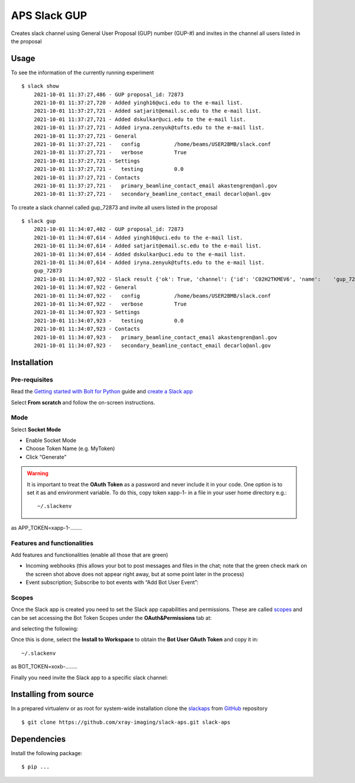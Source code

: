 =============
APS Slack GUP
=============

Creates slack channel using General User Proposal (GUP) number (GUP-#) and invites in the channel all users listed in the proposal


Usage
=====

To see the information of the currently running experiment
::

    $ slack show
	2021-10-01 11:37:27,486 - GUP proposal_id: 72873
	2021-10-01 11:37:27,720 - Added yingh16@uci.edu to the e-mail list.
	2021-10-01 11:37:27,721 - Added satjarit@email.sc.edu to the e-mail list.
	2021-10-01 11:37:27,721 - Added dskulkar@uci.edu to the e-mail list.
	2021-10-01 11:37:27,721 - Added iryna.zenyuk@tufts.edu to the e-mail list.
	2021-10-01 11:37:27,721 - General
	2021-10-01 11:37:27,721 -   config           /home/beams/USER2BMB/slack.conf
	2021-10-01 11:37:27,721 -   verbose          True
	2021-10-01 11:37:27,721 - Settings
	2021-10-01 11:37:27,721 -   testing          0.0
	2021-10-01 11:37:27,721 - Contacts
	2021-10-01 11:37:27,721 -   primary_beamline_contact_email akastengren@anl.gov
	2021-10-01 11:37:27,721 -   secondary_beamline_contact_email decarlo@anl.gov

To create a slack channel called gup_72873 and invite all users listed in the proposal

::

    $ slack gup
	2021-10-01 11:34:07,402 - GUP proposal_id: 72873
	2021-10-01 11:34:07,614 - Added yingh16@uci.edu to the e-mail list.
	2021-10-01 11:34:07,614 - Added satjarit@email.sc.edu to the e-mail list.
	2021-10-01 11:34:07,614 - Added dskulkar@uci.edu to the e-mail list.
	2021-10-01 11:34:07,614 - Added iryna.zenyuk@tufts.edu to the e-mail list.
	gup_72873
	2021-10-01 11:34:07,922 - Slack result {'ok': True, 'channel': {'id': 'C02H2TKMEV6', 'name': 	'gup_72873', 'is_channel': True, 'is_group': False, 'is_im': False, 'created': 1633106047, 	'is_archived': False, 'is_general': False, 'unlinked': 0, 'name_normalized': 'gup_72873', 'is_shared': 	False, 'parent_conversation': None, 'creator': 'U02FHG33693', 'is_ext_shared': False, 'is_org_shared': 	False, 'shared_team_ids': ['T024R3UJBAN'], 'pending_shared': [], 'pending_connected_team_ids': [], 	'is_pending_ext_shared': False, 'is_member': True, 'is_private': False, 'is_mpim': False, 'last_read': 	'0000000000.000000', 'topic': {'value': '', 'creator': '', 'last_set': 0}, 'purpose': {'value': '', 	'creator': '', 'last_set': 0}, 'previous_names': [], 'priority': 0}}
	2021-10-01 11:34:07,922 - General
	2021-10-01 11:34:07,922 -   config           /home/beams/USER2BMB/slack.conf
	2021-10-01 11:34:07,922 -   verbose          True
	2021-10-01 11:34:07,923 - Settings
	2021-10-01 11:34:07,923 -   testing          0.0
	2021-10-01 11:34:07,923 - Contacts
	2021-10-01 11:34:07,923 -   primary_beamline_contact_email akastengren@anl.gov
	2021-10-01 11:34:07,923 -   secondary_beamline_contact_email decarlo@anl.gov

Installation
============

Pre-requisites
--------------

Read the `Getting started with Bolt for Python <https://slack.dev/bolt-python/tutorial/getting-started>`_  guide and `create a Slack app <https://api.slack.com/apps/new>`_ 

.. image:: docs/source/img/create_app.png
    :width: 45%
    :align: center

Select **From scratch** and follow the on-screen instructions.

Mode
----

Select **Socket Mode** 

.. image:: docs/source/img/socket_mode_01.png
    :width: 15%
    :align: center

.. image:: docs/source/img/socket_mode_02.png
    :width: 45%
    :align: center

- Enable Socket Mode 
- Choose Token Name (e.g. MyToken)  
- Click “Generate” 

.. warning:: It is important to treat the **OAuth Token** as a password and never include it in your code. One option is to set it as and environment variable. To do this, copy token xapp-1- in a file in your user home directory e.g.::

    ~/.slackenv

as APP_TOKEN=xapp-1-........

Features and functionalities
----------------------------

Add features and functionalities (enable all those that are green)


.. image:: docs/source/img/features_functionalities.png
    :width: 40%
    :align: center

- Incoming webhooks (this allows your bot to post messages and files in the chat; note that the green check mark on the screen shot above does not appear right away, but at some point later in the process)

- Event subscription; Subscribe to bot events with “Add Bot User Event”:

.. image:: docs/source/img/event_subscription.png
    :width: 45%
    :align: center

Scopes
------

Once the Slack app is created you need to set the Slack app capabilities and permissions. These are called `scopes <https://api.slack.com/scopes>`_ and can be set accessing the Bot Token Scopes under the  **OAuth&Permissions** tab at:

.. image:: docs/source/img/features.png
    :width: 15%
    :align: center

and selecting the following:

.. image:: docs/source/img/scopes.png
    :width: 45%
    :align: center

Once this is done, select the **Install to Workspace** to obtain the **Bot User OAuth Token** and copy it in::

    ~/.slackenv

as BOT_TOKEN=xoxb-........

Finally you need invite the Slack app to a specific slack channel:

.. image:: docs/source/img/invite.png
    :width: 60%
    :align: center

Installing from source
======================

In a prepared virtualenv or as root for system-wide installation clone the 
`slackaps <https://github.com/xray-imaging/slack-aps.git>`_ from `GitHub <https://github.com>`_ repository

::

    $ git clone https://github.com/xray-imaging/slack-aps.git slack-aps

Dependencies
============

Install the following package::

    $ pip ...
